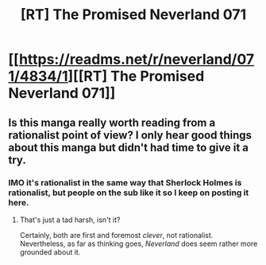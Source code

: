 #+TITLE: [RT] The Promised Neverland 071

* [[https://readms.net/r/neverland/071/4834/1][[RT] The Promised Neverland 071]]
:PROPERTIES:
:Author: gbear605
:Score: 12
:DateUnix: 1516659953.0
:DateShort: 2018-Jan-23
:END:

** Is this manga really worth reading from a rationalist point of view? I only hear good things about this manga but didn't had time to give it a try.
:PROPERTIES:
:Author: Annieelo
:Score: 3
:DateUnix: 1516671820.0
:DateShort: 2018-Jan-23
:END:

*** IMO it's rationalist in the same way that Sherlock Holmes is rationalist, but people on the sub like it so I keep on posting it here.
:PROPERTIES:
:Author: gbear605
:Score: 5
:DateUnix: 1516678431.0
:DateShort: 2018-Jan-23
:END:

**** That's just a tad harsh, isn't it?

Certainly, both are first and foremost /clever/, not rationalist. Nevertheless, as far as thinking goes, /Neverland/ does seem rather more grounded about it.
:PROPERTIES:
:Author: LupoCani
:Score: 4
:DateUnix: 1516822719.0
:DateShort: 2018-Jan-24
:END:
